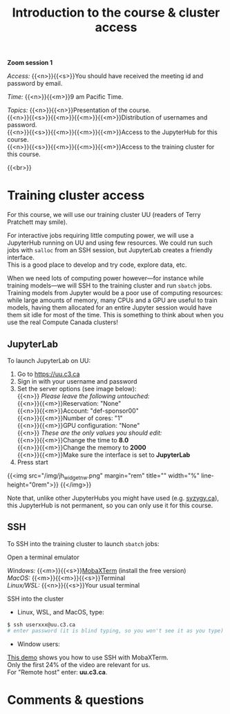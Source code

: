#+title: Introduction to the course & cluster access
#+description: Zoom
#+colordes: #e86e0a
#+slug: 01_pt_intro
#+weight: 1

#+BEGIN_simplebox
*Zoom session 1*

/Access:/ {{<n>}}{{<s>}}You should have received the meeting id and password by email.

/Time:/ {{<n>}}{{<m>}}9 am Pacific Time.

/Topics:/
{{<n>}}{{<n>}}Presentation of the course. \\
{{<n>}}{{<s>}}{{<m>}}{{<m>}}{{<m>}}Distribution of usernames and password. \\
{{<n>}}{{<s>}}{{<m>}}{{<m>}}{{<m>}}Access to the JupyterHub for this course. \\
{{<n>}}{{<s>}}{{<m>}}{{<m>}}{{<m>}}Access to the training cluster for this course.
#+END_simplebox
{{<br>}}

* Training cluster access

For this course, we will use our training cluster UU (readers of Terry Pratchett may smile).

For interactive jobs requiring little computing power, we will use a JupyterHub running on UU and using few resources. We could run such jobs with ~salloc~ from an SSH session, but JupyterLab creates a friendly interface. \\
This is a good place to develop and try code, explore data, etc.

When we need lots of computing power however—for instance while training models—we will SSH to the training cluster and run ~sbatch~ jobs. \\
Training models from Jupyter would be a poor use of computing resources: while large amounts of memory, many CPUs and a GPU are useful to train models, having them allocated for an entire Jupyter session would have them sit idle for most of the time. This is something to think about when you use the real Compute Canada clusters!

** JupyterLab

To launch JupyterLab on UU:

1. Go to [[https://uu.c3.ca][https://uu.c3.ca]]
2. Sign in with your username and password
3. Set the server options (see image below): \\
   {{<n>}} /Please leave the following untouched:/ \\
   {{<n>}}{{<m>}}Reservation: "None" \\
   {{<n>}}{{<m>}}Account: "def-sponsor00" \\
   {{<n>}}{{<m>}}Number of cores: "1" \\
   {{<n>}}{{<m>}}GPU configuration: "None" \\
   {{<n>}} /These are the only values you should edit:/ \\
   {{<n>}}{{<m>}}Change the time to *8.0* \\
   {{<n>}}{{<m>}}Change the memory to *2000* \\
   {{<n>}}{{<m>}}Make sure the interface is set to *JupyterLab*
4. Press start

{{<img src="/img/jh_widget_nw.png" margin="rem" title="" width="%" line-height="0rem">}}
{{</img>}}

Note that, unlike other JupyterHubs you might have used (e.g. [[https://syzygy.ca/][syzygy.ca]]), this JupyterHub is not permanent, so you can only use it for this course.

** SSH

To SSH into the training cluster to launch ~sbatch~ jobs:

**** Open a terminal emulator

/Windows:/ {{<m>}}{{<s>}}[[https://mobaxterm.mobatek.net/][MobaXTerm]] (install the free version)\\
/MacOS:/ {{<m>}}{{<m>}}{{<s>}}Terminal \\
/Linux/WSL:/ {{<n>}}{{<s>}}Your usual terminal

**** SSH into the cluster

- Linux, WSL, and MacOS, type:

#+BEGIN_src sh
$ ssh userxxx@uu.c3.ca
# enter password (it is blind typing, so you won't see it as you type)
#+END_src

- Window users:

[[https://mobaxterm.mobatek.net/demo.html][This demo]] shows you how to use SSH with MobaXTerm. \\
Only the first 24% of the video are relevant for us. \\
For "Remote host" enter: *uu.c3.ca*.

* Comments & questions
